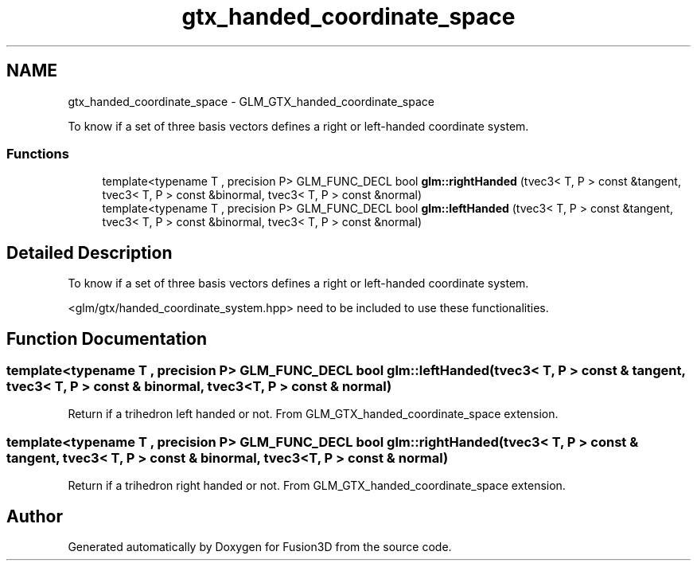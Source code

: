 .TH "gtx_handed_coordinate_space" 3 "Tue Nov 24 2015" "Version 0.0.0.1" "Fusion3D" \" -*- nroff -*-
.ad l
.nh
.SH NAME
gtx_handed_coordinate_space \- GLM_GTX_handed_coordinate_space
.PP
To know if a set of three basis vectors defines a right or left-handed coordinate system\&.  

.SS "Functions"

.in +1c
.ti -1c
.RI "template<typename T , precision P> GLM_FUNC_DECL bool \fBglm::rightHanded\fP (tvec3< T, P > const &tangent, tvec3< T, P > const &binormal, tvec3< T, P > const &normal)"
.br
.ti -1c
.RI "template<typename T , precision P> GLM_FUNC_DECL bool \fBglm::leftHanded\fP (tvec3< T, P > const &tangent, tvec3< T, P > const &binormal, tvec3< T, P > const &normal)"
.br
.in -1c
.SH "Detailed Description"
.PP 
To know if a set of three basis vectors defines a right or left-handed coordinate system\&. 

<glm/gtx/handed_coordinate_system\&.hpp> need to be included to use these functionalities\&. 
.SH "Function Documentation"
.PP 
.SS "template<typename T , precision P> GLM_FUNC_DECL bool glm::leftHanded (tvec3< T, P > const & tangent, tvec3< T, P > const & binormal, tvec3< T, P > const & normal)"
Return if a trihedron left handed or not\&. From GLM_GTX_handed_coordinate_space extension\&. 
.SS "template<typename T , precision P> GLM_FUNC_DECL bool glm::rightHanded (tvec3< T, P > const & tangent, tvec3< T, P > const & binormal, tvec3< T, P > const & normal)"
Return if a trihedron right handed or not\&. From GLM_GTX_handed_coordinate_space extension\&. 
.SH "Author"
.PP 
Generated automatically by Doxygen for Fusion3D from the source code\&.
